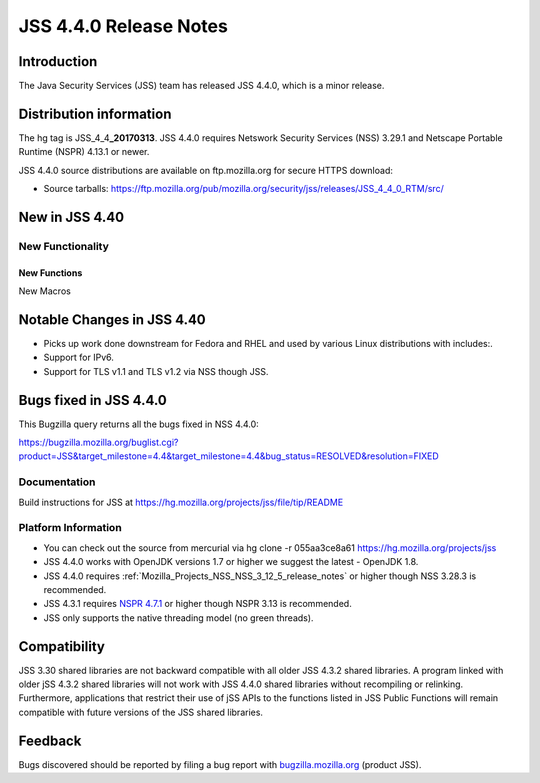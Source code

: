 .. _Mozilla_Projects_NSS_JSS_4_4_0_Release_Notes:

=======================
JSS 4.4.0 Release Notes
=======================
.. _Introduction:

Introduction
------------

The Java Security Services (JSS) team has released JSS 4.4.0, which is a
minor release.

.. _Distribution_information:

Distribution information
------------------------

The hg tag is JSS_4_4\ **\_20170313**. JSS 4.4.0 requires Netswork
Security Services (NSS) 3.29.1 and Netscape Portable Runtime (NSPR)
4.13.1 or newer.

JSS 4.4.0 source distributions are available on ftp.mozilla.org for
secure HTTPS download:

-  Source tarballs:
   `https://ftp.mozilla.org/pub/mozilla.org/security/jss/releases/JSS_4_4_0_RTM/src/ <https://ftp.mozilla.org/pub/mozilla.org/security/nss/releases/NSS_3_30_RTM/src/>`__

.. _New_in_JSS_4.40:

New in JSS 4.40
---------------

.. _New_Functionality:

New Functionality
~~~~~~~~~~~~~~~~~

.. _New_Functions:

New Functions
^^^^^^^^^^^^^

New Macros

.. _Notable_Changes_in_JSS_4.40:

Notable Changes in JSS 4.40
---------------------------

-  Picks up work done downstream for Fedora and RHEL and used by various
   Linux distributions with includes:.
-  Support for IPv6.
-  Support for TLS v1.1 and TLS v1.2 via NSS though JSS.

.. _Bugs_fixed_in_JSS_4.4.0:

Bugs fixed in JSS 4.4.0
-----------------------

This Bugzilla query returns all the bugs fixed in NSS 4.4.0:

https://bugzilla.mozilla.org/buglist.cgi?product=JSS&target_milestone=4.4&target_milestone=4.4&bug_status=RESOLVED&resolution=FIXED

.. _Documentation:

Documentation
~~~~~~~~~~~~~

Build instructions for JSS at
https://hg.mozilla.org/projects/jss/file/tip/README

.. _Platform_Information:

Platform Information
~~~~~~~~~~~~~~~~~~~~

-  You can check out the source from mercurial via hg clone -r 
   055aa3ce8a61 https://hg.mozilla.org/projects/jss

-  JSS 4.4.0 works with OpenJDK versions 1.7 or higher we suggest the
   latest - OpenJDK 1.8.
-  JSS 4.4.0 requires
   :ref:`Mozilla_Projects_NSS_NSS_3_12_5_release_notes` or higher though
   NSS 3.28.3 is recommended.
-  JSS 4.3.1 requires `NSPR
   4.7.1 <https://www.mozilla.org/projects/nspr/release-notes/>`__ or
   higher though NSPR 3.13 is recommended.
-  JSS only supports the native threading model (no green threads).

.. _Compatibility:

Compatibility
-------------

JSS 3.30 shared libraries are not backward compatible with all older JSS
4.3.2 shared libraries. A program linked with older jSS 4.3.2 shared
libraries will not work with JSS 4.4.0 shared libraries without
recompiling or relinking. Furthermore, applications that restrict their
use of jSS APIs to the functions listed in JSS Public Functions will
remain compatible with future versions of the JSS shared libraries.

.. _Feedback:

Feedback
--------

Bugs discovered should be reported by filing a bug report with
`bugzilla.mozilla.org <https://bugzilla.mozilla.org/enter_bug.cgi?product=NSS>`__
(product JSS).